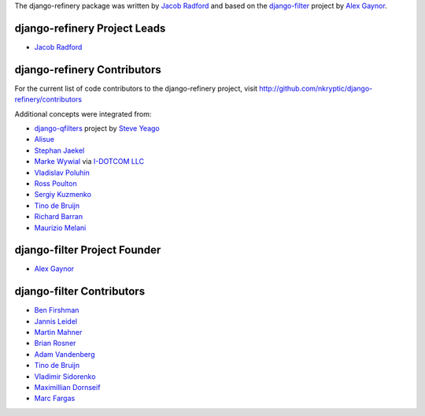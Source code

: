 The django-refinery package was written by `Jacob Radford`_ and
based on the `django-filter <https://github.com/alex/django-filter>`_
project by `Alex Gaynor <https://github.com/alex>`_.

django-refinery Project Leads
-----------------------------

* `Jacob Radford <https://github.com/nkryptic>`_

django-refinery Contributors
----------------------------

For the current list of code contributors to the django-refinery project,
visit http://github.com/nkryptic/django-refinery/contributors

Additional concepts were integrated from:

* `django-qfilters <https://github.com/subsume/django-qfilters>`_ 
  project by `Steve Yeago <https://github.com/subsume>`_
* `Alisue <https://github.com/lambdaalisue>`_
* `Stephan Jaekel <https://github.com/stephrdev>`_
* `Marke Wywial <https://github.com/onjin>`_ via 
  `I-DOTCOM LLC <https://github.com/i-dotcom>`_
* `Vladislav Poluhin <https://github.com/midiotthimble>`_
* `Ross Poulton <https://github.com/rossp>`_
* `Sergiy Kuzmenko <https://github.com/shelldweller>`_
* `Tino de Bruijn <https://github.com/tino>`_
* `Richard Barran <https://github.com/richardbarran>`_
* `Maurizio Melani <https://github.com/gislab>`_

django-filter Project Founder
-----------------------------

* `Alex Gaynor <https://github.com/alex>`_

django-filter Contributors
--------------------------

* `Ben Firshman <https://github.com/bfirsh>`_
* `Jannis Leidel <https://github.com/jezdez>`_
* `Martin Mahner <https://github.com/bartTC>`_
* `Brian Rosner <https://github.com/brosner>`_
* `Adam Vandenberg <https://github.com/adamv>`_
* `Tino de Bruijn <https://github.com/tino>`_
* `Vladimir Sidorenko <https://github.com/gearheart>`_
* `Maximillian Dornseif <https://github.com/mdornseif>`_
* `Marc Fargas <https://github.com/telenieko>`_

